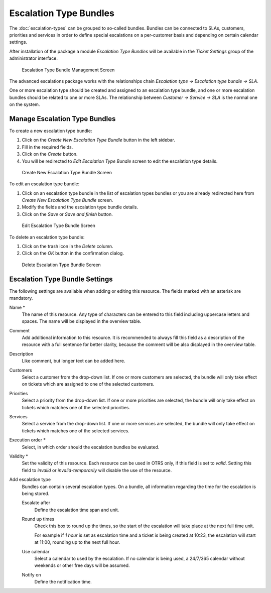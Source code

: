 Escalation Type Bundles
=======================

The :doc:`escalation-types` can be grouped to so-called bundles. Bundles can be connected to SLAs, customers, priorities and services in order to define special escalations on a per-customer basis and depending on certain calendar settings.

After installation of the package a module *Escalation Type Bundles* will be available in the *Ticket Settings* group of the administrator interface.

.. figure:: images/escalation-type-bundle-management.png
   :alt: Escalation Type Bundle Management Screen

   Escalation Type Bundle Management Screen

The advanced escalations package works with the relationships chain *Escalation type → Escalation type bundle → SLA*.

One or more escalation type should be created and assigned to an escalation type bundle, and one or more escalation bundles should be related to one or more SLAs. The relationship between *Customer → Service → SLA* is the normal one on the system.


Manage Escalation Type Bundles
------------------------------

To create a new escalation type bundle:

1. Click on the *Create New Escalation Type Bundle* button in the left sidebar.
2. Fill in the required fields.
3. Click on the *Create* button.
4. You will be redirected to *Edit Escalation Type Bundle* screen to edit the escalation type details.

.. figure:: images/escalation-type-bundle-add.png
   :alt: Create New Escalation Type Bundle Screen

   Create New Escalation Type Bundle Screen

To edit an escalation type bundle:

1. Click on an escalation type bundle in the list of escalation types bundles or you are already redirected here from *Create New Escalation Type Bundle* screen.
2. Modify the fields and the escalation type bundle details.
3. Click on the *Save* or *Save and finish* button.

.. figure:: images/escalation-type-bundle-edit.png
   :alt: Edit Escalation Type Bundle Screen

   Edit Escalation Type Bundle Screen

To delete an escalation type bundle:

1. Click on the trash icon in the *Delete* column.
2. Click on the *OK* button in the confirmation dialog.

.. figure:: images/escalation-type-bundle-delete.png
   :alt: Delete Escalation Type Bundle Screen

   Delete Escalation Type Bundle Screen


Escalation Type Bundle Settings
-------------------------------

The following settings are available when adding or editing this resource. The fields marked with an asterisk are mandatory.

Name \*
   The name of this resource. Any type of characters can be entered to this field including uppercase letters and spaces. The name will be displayed in the overview table.

Comment
   Add additional information to this resource. It is recommended to always fill this field as a description of the resource with a full sentence for better clarity, because the comment will be also displayed in the overview table.

Description
   Like comment, but longer text can be added here.

Customers
   Select a customer from the drop-down list. If one or more customers are selected, the bundle will only take effect on tickets which are assigned to one of the selected customers.

Priorities
   Select a priority from the drop-down list. If one or more priorities are selected, the bundle will only take effect on tickets which matches one of the selected priorities.

Services
   Select a service from the drop-down list. If one or more services are selected, the bundle will only take effect on tickets which matches one of the selected services.

Execution order \*
   Select, in which order should the escalation bundles be evaluated.

Validity \*
   Set the validity of this resource. Each resource can be used in OTRS only, if this field is set to *valid*. Setting this field to *invalid* or *invalid-temporarily* will disable the use of the resource.

Add escalation type
   Bundles can contain several escalation types. On a bundle, all information regarding the time for the escalation is being stored.

   Escalate after
      Define the escalation time span and unit.

   Round up times
      Check this box to round up the times, so the start of the escalation will take place at the next full time unit.

      For example if *1 hour* is set as escalation time and a ticket is being created at 10:23, the escalation will start at 11:00, rounding up to the next full hour.

   Use calendar
      Select a calendar to used by the escalation. If no calendar is being used, a 24/7/365 calendar without weekends or other free days will be assumed.

   Notify on
      Define the notification time.
